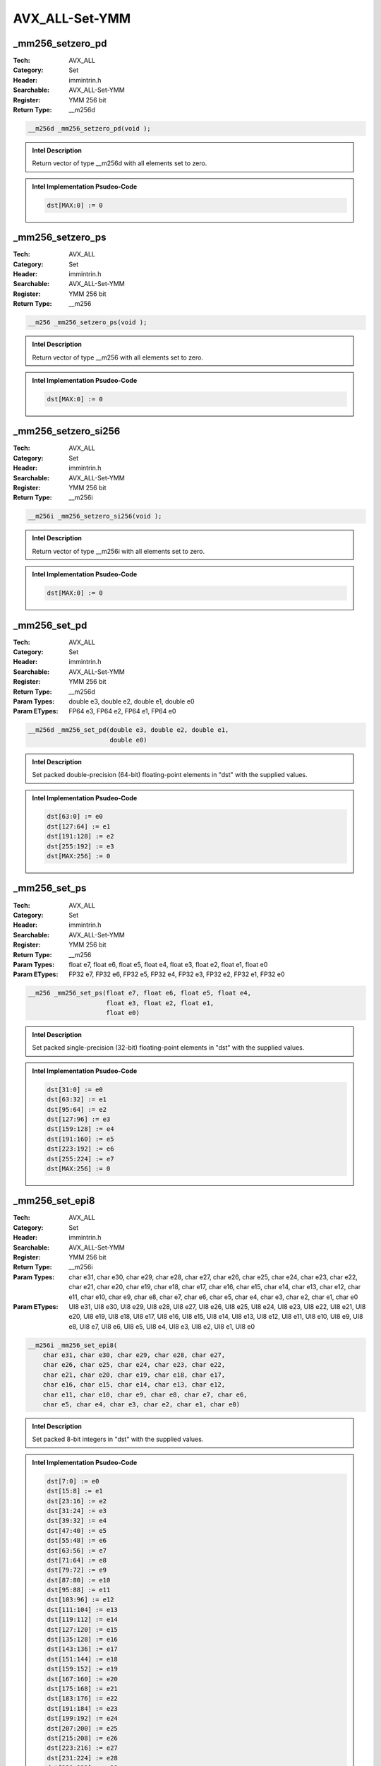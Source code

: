 AVX_ALL-Set-YMM
===============

_mm256_setzero_pd
-----------------
:Tech: AVX_ALL
:Category: Set
:Header: immintrin.h
:Searchable: AVX_ALL-Set-YMM
:Register: YMM 256 bit
:Return Type: __m256d

.. code-block:: C

    __m256d _mm256_setzero_pd(void );

.. admonition:: Intel Description

    Return vector of type __m256d with all elements set to zero.

.. admonition:: Intel Implementation Psudeo-Code

    .. code-block:: text

        
        dst[MAX:0] := 0
        	

_mm256_setzero_ps
-----------------
:Tech: AVX_ALL
:Category: Set
:Header: immintrin.h
:Searchable: AVX_ALL-Set-YMM
:Register: YMM 256 bit
:Return Type: __m256

.. code-block:: C

    __m256 _mm256_setzero_ps(void );

.. admonition:: Intel Description

    Return vector of type __m256 with all elements set to zero.

.. admonition:: Intel Implementation Psudeo-Code

    .. code-block:: text

        
        dst[MAX:0] := 0
        	

_mm256_setzero_si256
--------------------
:Tech: AVX_ALL
:Category: Set
:Header: immintrin.h
:Searchable: AVX_ALL-Set-YMM
:Register: YMM 256 bit
:Return Type: __m256i

.. code-block:: C

    __m256i _mm256_setzero_si256(void );

.. admonition:: Intel Description

    Return vector of type __m256i with all elements set to zero.

.. admonition:: Intel Implementation Psudeo-Code

    .. code-block:: text

        
        dst[MAX:0] := 0
        	

_mm256_set_pd
-------------
:Tech: AVX_ALL
:Category: Set
:Header: immintrin.h
:Searchable: AVX_ALL-Set-YMM
:Register: YMM 256 bit
:Return Type: __m256d
:Param Types:
    double e3, 
    double e2, 
    double e1, 
    double e0
:Param ETypes:
    FP64 e3, 
    FP64 e2, 
    FP64 e1, 
    FP64 e0

.. code-block:: C

    __m256d _mm256_set_pd(double e3, double e2, double e1,
                          double e0)

.. admonition:: Intel Description

    Set packed double-precision (64-bit) floating-point elements in "dst" with the supplied values.

.. admonition:: Intel Implementation Psudeo-Code

    .. code-block:: text

        
        dst[63:0] := e0
        dst[127:64] := e1
        dst[191:128] := e2
        dst[255:192] := e3
        dst[MAX:256] := 0
        	

_mm256_set_ps
-------------
:Tech: AVX_ALL
:Category: Set
:Header: immintrin.h
:Searchable: AVX_ALL-Set-YMM
:Register: YMM 256 bit
:Return Type: __m256
:Param Types:
    float e7, 
    float e6, 
    float e5, 
    float e4, 
    float e3, 
    float e2, 
    float e1, 
    float e0
:Param ETypes:
    FP32 e7, 
    FP32 e6, 
    FP32 e5, 
    FP32 e4, 
    FP32 e3, 
    FP32 e2, 
    FP32 e1, 
    FP32 e0

.. code-block:: C

    __m256 _mm256_set_ps(float e7, float e6, float e5, float e4,
                         float e3, float e2, float e1,
                         float e0)

.. admonition:: Intel Description

    Set packed single-precision (32-bit) floating-point elements in "dst" with the supplied values.

.. admonition:: Intel Implementation Psudeo-Code

    .. code-block:: text

        
        dst[31:0] := e0
        dst[63:32] := e1
        dst[95:64] := e2
        dst[127:96] := e3
        dst[159:128] := e4
        dst[191:160] := e5
        dst[223:192] := e6
        dst[255:224] := e7
        dst[MAX:256] := 0
        	

_mm256_set_epi8
---------------
:Tech: AVX_ALL
:Category: Set
:Header: immintrin.h
:Searchable: AVX_ALL-Set-YMM
:Register: YMM 256 bit
:Return Type: __m256i
:Param Types:
    char e31, 
    char e30, 
    char e29, 
    char e28, 
    char e27, 
    char e26, 
    char e25, 
    char e24, 
    char e23, 
    char e22, 
    char e21, 
    char e20, 
    char e19, 
    char e18, 
    char e17, 
    char e16, 
    char e15, 
    char e14, 
    char e13, 
    char e12, 
    char e11, 
    char e10, 
    char e9, 
    char e8, 
    char e7, 
    char e6, 
    char e5, 
    char e4, 
    char e3, 
    char e2, 
    char e1, 
    char e0
:Param ETypes:
    UI8 e31, 
    UI8 e30, 
    UI8 e29, 
    UI8 e28, 
    UI8 e27, 
    UI8 e26, 
    UI8 e25, 
    UI8 e24, 
    UI8 e23, 
    UI8 e22, 
    UI8 e21, 
    UI8 e20, 
    UI8 e19, 
    UI8 e18, 
    UI8 e17, 
    UI8 e16, 
    UI8 e15, 
    UI8 e14, 
    UI8 e13, 
    UI8 e12, 
    UI8 e11, 
    UI8 e10, 
    UI8 e9, 
    UI8 e8, 
    UI8 e7, 
    UI8 e6, 
    UI8 e5, 
    UI8 e4, 
    UI8 e3, 
    UI8 e2, 
    UI8 e1, 
    UI8 e0

.. code-block:: C

    __m256i _mm256_set_epi8(
        char e31, char e30, char e29, char e28, char e27,
        char e26, char e25, char e24, char e23, char e22,
        char e21, char e20, char e19, char e18, char e17,
        char e16, char e15, char e14, char e13, char e12,
        char e11, char e10, char e9, char e8, char e7, char e6,
        char e5, char e4, char e3, char e2, char e1, char e0)

.. admonition:: Intel Description

    Set packed 8-bit integers in "dst" with the supplied values.

.. admonition:: Intel Implementation Psudeo-Code

    .. code-block:: text

        
        dst[7:0] := e0
        dst[15:8] := e1
        dst[23:16] := e2
        dst[31:24] := e3
        dst[39:32] := e4
        dst[47:40] := e5
        dst[55:48] := e6
        dst[63:56] := e7
        dst[71:64] := e8
        dst[79:72] := e9
        dst[87:80] := e10
        dst[95:88] := e11
        dst[103:96] := e12
        dst[111:104] := e13
        dst[119:112] := e14
        dst[127:120] := e15
        dst[135:128] := e16
        dst[143:136] := e17
        dst[151:144] := e18
        dst[159:152] := e19
        dst[167:160] := e20
        dst[175:168] := e21
        dst[183:176] := e22
        dst[191:184] := e23
        dst[199:192] := e24
        dst[207:200] := e25
        dst[215:208] := e26
        dst[223:216] := e27
        dst[231:224] := e28
        dst[239:232] := e29
        dst[247:240] := e30
        dst[255:248] := e31
        dst[MAX:256] := 0
        	

_mm256_set_epi16
----------------
:Tech: AVX_ALL
:Category: Set
:Header: immintrin.h
:Searchable: AVX_ALL-Set-YMM
:Register: YMM 256 bit
:Return Type: __m256i
:Param Types:
    short e15, 
    short e14, 
    short e13, 
    short e12, 
    short e11, 
    short e10, 
    short e9, 
    short e8, 
    short e7, 
    short e6, 
    short e5, 
    short e4, 
    short e3, 
    short e2, 
    short e1, 
    short e0
:Param ETypes:
    UI16 e15, 
    UI16 e14, 
    UI16 e13, 
    UI16 e12, 
    UI16 e11, 
    UI16 e10, 
    UI16 e9, 
    UI16 e8, 
    UI16 e7, 
    UI16 e6, 
    UI16 e5, 
    UI16 e4, 
    UI16 e3, 
    UI16 e2, 
    UI16 e1, 
    UI16 e0

.. code-block:: C

    __m256i _mm256_set_epi16(short e15, short e14, short e13,
                             short e12, short e11, short e10,
                             short e9, short e8, short e7,
                             short e6, short e5, short e4,
                             short e3, short e2, short e1,
                             short e0)

.. admonition:: Intel Description

    Set packed 16-bit integers in "dst" with the supplied values.

.. admonition:: Intel Implementation Psudeo-Code

    .. code-block:: text

        
        dst[15:0] := e0
        dst[31:16] := e1
        dst[47:32] := e2
        dst[63:48] := e3
        dst[79:64] := e4
        dst[95:80] := e5
        dst[111:96] := e6
        dst[127:112] := e7
        dst[143:128] := e8
        dst[159:144] := e9
        dst[175:160] := e10
        dst[191:176] := e11
        dst[207:192] := e12
        dst[223:208] := e13
        dst[239:224] := e14
        dst[255:240] := e15
        dst[MAX:256] := 0
        	

_mm256_set_epi32
----------------
:Tech: AVX_ALL
:Category: Set
:Header: immintrin.h
:Searchable: AVX_ALL-Set-YMM
:Register: YMM 256 bit
:Return Type: __m256i
:Param Types:
    int e7, 
    int e6, 
    int e5, 
    int e4, 
    int e3, 
    int e2, 
    int e1, 
    int e0
:Param ETypes:
    UI32 e7, 
    UI32 e6, 
    UI32 e5, 
    UI32 e4, 
    UI32 e3, 
    UI32 e2, 
    UI32 e1, 
    UI32 e0

.. code-block:: C

    __m256i _mm256_set_epi32(int e7, int e6, int e5, int e4,
                             int e3, int e2, int e1, int e0)

.. admonition:: Intel Description

    Set packed 32-bit integers in "dst" with the supplied values.

.. admonition:: Intel Implementation Psudeo-Code

    .. code-block:: text

        
        dst[31:0] := e0
        dst[63:32] := e1
        dst[95:64] := e2
        dst[127:96] := e3
        dst[159:128] := e4
        dst[191:160] := e5
        dst[223:192] := e6
        dst[255:224] := e7
        dst[MAX:256] := 0
        	

_mm256_set_epi64x
-----------------
:Tech: AVX_ALL
:Category: Set
:Header: immintrin.h
:Searchable: AVX_ALL-Set-YMM
:Register: YMM 256 bit
:Return Type: __m256i
:Param Types:
    __int64 e3, 
    __int64 e2, 
    __int64 e1, 
    __int64 e0
:Param ETypes:
    UI64 e3, 
    UI64 e2, 
    UI64 e1, 
    UI64 e0

.. code-block:: C

    __m256i _mm256_set_epi64x(__int64 e3, __int64 e2,
                              __int64 e1, __int64 e0)

.. admonition:: Intel Description

    Set packed 64-bit integers in "dst" with the supplied values.

.. admonition:: Intel Implementation Psudeo-Code

    .. code-block:: text

        
        dst[63:0] := e0
        dst[127:64] := e1
        dst[191:128] := e2
        dst[255:192] := e3
        dst[MAX:256] := 0
        	

_mm256_setr_pd
--------------
:Tech: AVX_ALL
:Category: Set
:Header: immintrin.h
:Searchable: AVX_ALL-Set-YMM
:Register: YMM 256 bit
:Return Type: __m256d
:Param Types:
    double e3, 
    double e2, 
    double e1, 
    double e0
:Param ETypes:
    FP64 e3, 
    FP64 e2, 
    FP64 e1, 
    FP64 e0

.. code-block:: C

    __m256d _mm256_setr_pd(double e3, double e2, double e1,
                           double e0)

.. admonition:: Intel Description

    Set packed double-precision (64-bit) floating-point elements in "dst" with the supplied values in reverse order.

.. admonition:: Intel Implementation Psudeo-Code

    .. code-block:: text

        
        dst[63:0] := e3
        dst[127:64] := e2
        dst[191:128] := e1
        dst[255:192] := e0
        dst[MAX:256] := 0
        	

_mm256_setr_ps
--------------
:Tech: AVX_ALL
:Category: Set
:Header: immintrin.h
:Searchable: AVX_ALL-Set-YMM
:Register: YMM 256 bit
:Return Type: __m256
:Param Types:
    float e7, 
    float e6, 
    float e5, 
    float e4, 
    float e3, 
    float e2, 
    float e1, 
    float e0
:Param ETypes:
    FP32 e7, 
    FP32 e6, 
    FP32 e5, 
    FP32 e4, 
    FP32 e3, 
    FP32 e2, 
    FP32 e1, 
    FP32 e0

.. code-block:: C

    __m256 _mm256_setr_ps(float e7, float e6, float e5,
                          float e4, float e3, float e2,
                          float e1, float e0)

.. admonition:: Intel Description

    Set packed single-precision (32-bit) floating-point elements in "dst" with the supplied values in reverse order.

.. admonition:: Intel Implementation Psudeo-Code

    .. code-block:: text

        
        dst[31:0] := e7
        dst[63:32] := e6
        dst[95:64] := e5
        dst[127:96] := e4
        dst[159:128] := e3
        dst[191:160] := e2
        dst[223:192] := e1
        dst[255:224] := e0
        dst[MAX:256] := 0
        	

_mm256_setr_epi8
----------------
:Tech: AVX_ALL
:Category: Set
:Header: immintrin.h
:Searchable: AVX_ALL-Set-YMM
:Register: YMM 256 bit
:Return Type: __m256i
:Param Types:
    char e31, 
    char e30, 
    char e29, 
    char e28, 
    char e27, 
    char e26, 
    char e25, 
    char e24, 
    char e23, 
    char e22, 
    char e21, 
    char e20, 
    char e19, 
    char e18, 
    char e17, 
    char e16, 
    char e15, 
    char e14, 
    char e13, 
    char e12, 
    char e11, 
    char e10, 
    char e9, 
    char e8, 
    char e7, 
    char e6, 
    char e5, 
    char e4, 
    char e3, 
    char e2, 
    char e1, 
    char e0
:Param ETypes:
    UI8 e31, 
    UI8 e30, 
    UI8 e29, 
    UI8 e28, 
    UI8 e27, 
    UI8 e26, 
    UI8 e25, 
    UI8 e24, 
    UI8 e23, 
    UI8 e22, 
    UI8 e21, 
    UI8 e20, 
    UI8 e19, 
    UI8 e18, 
    UI8 e17, 
    UI8 e16, 
    UI8 e15, 
    UI8 e14, 
    UI8 e13, 
    UI8 e12, 
    UI8 e11, 
    UI8 e10, 
    UI8 e9, 
    UI8 e8, 
    UI8 e7, 
    UI8 e6, 
    UI8 e5, 
    UI8 e4, 
    UI8 e3, 
    UI8 e2, 
    UI8 e1, 
    UI8 e0

.. code-block:: C

    __m256i _mm256_setr_epi8(
        char e31, char e30, char e29, char e28, char e27,
        char e26, char e25, char e24, char e23, char e22,
        char e21, char e20, char e19, char e18, char e17,
        char e16, char e15, char e14, char e13, char e12,
        char e11, char e10, char e9, char e8, char e7, char e6,
        char e5, char e4, char e3, char e2, char e1, char e0)

.. admonition:: Intel Description

    Set packed 8-bit integers in "dst" with the supplied values in reverse order.

.. admonition:: Intel Implementation Psudeo-Code

    .. code-block:: text

        
        dst[7:0] := e31
        dst[15:8] := e30
        dst[23:16] := e29
        dst[31:24] := e28
        dst[39:32] := e27
        dst[47:40] := e26
        dst[55:48] := e25
        dst[63:56] := e24
        dst[71:64] := e23
        dst[79:72] := e22
        dst[87:80] := e21
        dst[95:88] := e20
        dst[103:96] := e19
        dst[111:104] := e18
        dst[119:112] := e17
        dst[127:120] := e16
        dst[135:128] := e15
        dst[143:136] := e14
        dst[151:144] := e13
        dst[159:152] := e12
        dst[167:160] := e11
        dst[175:168] := e10
        dst[183:176] := e9
        dst[191:184] := e8
        dst[199:192] := e7
        dst[207:200] := e6
        dst[215:208] := e5
        dst[223:216] := e4
        dst[231:224] := e3
        dst[239:232] := e2
        dst[247:240] := e1
        dst[255:248] := e0
        dst[MAX:256] := 0
        	

_mm256_setr_epi16
-----------------
:Tech: AVX_ALL
:Category: Set
:Header: immintrin.h
:Searchable: AVX_ALL-Set-YMM
:Register: YMM 256 bit
:Return Type: __m256i
:Param Types:
    short e15, 
    short e14, 
    short e13, 
    short e12, 
    short e11, 
    short e10, 
    short e9, 
    short e8, 
    short e7, 
    short e6, 
    short e5, 
    short e4, 
    short e3, 
    short e2, 
    short e1, 
    short e0
:Param ETypes:
    UI16 e15, 
    UI16 e14, 
    UI16 e13, 
    UI16 e12, 
    UI16 e11, 
    UI16 e10, 
    UI16 e9, 
    UI16 e8, 
    UI16 e7, 
    UI16 e6, 
    UI16 e5, 
    UI16 e4, 
    UI16 e3, 
    UI16 e2, 
    UI16 e1, 
    UI16 e0

.. code-block:: C

    __m256i _mm256_setr_epi16(short e15, short e14, short e13,
                              short e12, short e11, short e10,
                              short e9, short e8, short e7,
                              short e6, short e5, short e4,
                              short e3, short e2, short e1,
                              short e0)

.. admonition:: Intel Description

    Set packed 16-bit integers in "dst" with the supplied values in reverse order.

.. admonition:: Intel Implementation Psudeo-Code

    .. code-block:: text

        
        dst[15:0] := e15
        dst[31:16] := e14
        dst[47:32] := e13
        dst[63:48] := e12
        dst[79:64] := e11
        dst[95:80] := e10
        dst[111:96] := e9
        dst[127:112] := e8
        dst[143:128] := e7
        dst[159:144] := e6
        dst[175:160] := e5
        dst[191:176] := e4
        dst[207:192] := e3
        dst[223:208] := e2
        dst[239:224] := e1
        dst[255:240] := e0
        dst[MAX:256] := 0
        	

_mm256_setr_epi32
-----------------
:Tech: AVX_ALL
:Category: Set
:Header: immintrin.h
:Searchable: AVX_ALL-Set-YMM
:Register: YMM 256 bit
:Return Type: __m256i
:Param Types:
    int e7, 
    int e6, 
    int e5, 
    int e4, 
    int e3, 
    int e2, 
    int e1, 
    int e0
:Param ETypes:
    UI32 e7, 
    UI32 e6, 
    UI32 e5, 
    UI32 e4, 
    UI32 e3, 
    UI32 e2, 
    UI32 e1, 
    UI32 e0

.. code-block:: C

    __m256i _mm256_setr_epi32(int e7, int e6, int e5, int e4,
                              int e3, int e2, int e1, int e0)

.. admonition:: Intel Description

    Set packed 32-bit integers in "dst" with the supplied values in reverse order.

.. admonition:: Intel Implementation Psudeo-Code

    .. code-block:: text

        
        dst[31:0] := e7
        dst[63:32] := e6
        dst[95:64] := e5
        dst[127:96] := e4
        dst[159:128] := e3
        dst[191:160] := e2
        dst[223:192] := e1
        dst[255:224] := e0
        dst[MAX:256] := 0
        	

_mm256_setr_epi64x
------------------
:Tech: AVX_ALL
:Category: Set
:Header: immintrin.h
:Searchable: AVX_ALL-Set-YMM
:Register: YMM 256 bit
:Return Type: __m256i
:Param Types:
    __int64 e3, 
    __int64 e2, 
    __int64 e1, 
    __int64 e0
:Param ETypes:
    UI64 e3, 
    UI64 e2, 
    UI64 e1, 
    UI64 e0

.. code-block:: C

    __m256i _mm256_setr_epi64x(__int64 e3, __int64 e2,
                               __int64 e1, __int64 e0)

.. admonition:: Intel Description

    Set packed 64-bit integers in "dst" with the supplied values in reverse order.

.. admonition:: Intel Implementation Psudeo-Code

    .. code-block:: text

        
        dst[63:0] := e3
        dst[127:64] := e2
        dst[191:128] := e1
        dst[255:192] := e0
        dst[MAX:256] := 0
        	

_mm256_set1_pd
--------------
:Tech: AVX_ALL
:Category: Set
:Header: immintrin.h
:Searchable: AVX_ALL-Set-YMM
:Register: YMM 256 bit
:Return Type: __m256d
:Param Types:
    double a
:Param ETypes:
    FP64 a

.. code-block:: C

    __m256d _mm256_set1_pd(double a);

.. admonition:: Intel Description

    Broadcast double-precision (64-bit) floating-point value "a" to all elements of "dst".

.. admonition:: Intel Implementation Psudeo-Code

    .. code-block:: text

        
        FOR j := 0 to 3
        	i := j*64
        	dst[i+63:i] := a[63:0]
        ENDFOR
        dst[MAX:256] := 0
        	

_mm256_set1_ps
--------------
:Tech: AVX_ALL
:Category: Set
:Header: immintrin.h
:Searchable: AVX_ALL-Set-YMM
:Register: YMM 256 bit
:Return Type: __m256
:Param Types:
    float a
:Param ETypes:
    FP32 a

.. code-block:: C

    __m256 _mm256_set1_ps(float a);

.. admonition:: Intel Description

    Broadcast single-precision (32-bit) floating-point value "a" to all elements of "dst".

.. admonition:: Intel Implementation Psudeo-Code

    .. code-block:: text

        
        FOR j := 0 to 7
        	i := j*32
        	dst[i+31:i] := a[31:0]
        ENDFOR
        dst[MAX:256] := 0
        	

_mm256_set1_epi8
----------------
:Tech: AVX_ALL
:Category: Set
:Header: immintrin.h
:Searchable: AVX_ALL-Set-YMM
:Register: YMM 256 bit
:Return Type: __m256i
:Param Types:
    char a
:Param ETypes:
    UI8 a

.. code-block:: C

    __m256i _mm256_set1_epi8(char a);

.. admonition:: Intel Description

    Broadcast 8-bit integer "a" to all elements of "dst". This intrinsic may generate the "vpbroadcastb".

.. admonition:: Intel Implementation Psudeo-Code

    .. code-block:: text

        
        FOR j := 0 to 31
        	i := j*8
        	dst[i+7:i] := a[7:0]
        ENDFOR
        dst[MAX:256] := 0
        	

_mm256_set1_epi16
-----------------
:Tech: AVX_ALL
:Category: Set
:Header: immintrin.h
:Searchable: AVX_ALL-Set-YMM
:Register: YMM 256 bit
:Return Type: __m256i
:Param Types:
    short a
:Param ETypes:
    UI16 a

.. code-block:: C

    __m256i _mm256_set1_epi16(short a);

.. admonition:: Intel Description

    Broadcast 16-bit integer "a" to all all elements of "dst". This intrinsic may generate the "vpbroadcastw".

.. admonition:: Intel Implementation Psudeo-Code

    .. code-block:: text

        
        FOR j := 0 to 15
        	i := j*16
        	dst[i+15:i] := a[15:0]
        ENDFOR
        dst[MAX:256] := 0
        	

_mm256_set1_epi32
-----------------
:Tech: AVX_ALL
:Category: Set
:Header: immintrin.h
:Searchable: AVX_ALL-Set-YMM
:Register: YMM 256 bit
:Return Type: __m256i
:Param Types:
    int a
:Param ETypes:
    UI32 a

.. code-block:: C

    __m256i _mm256_set1_epi32(int a);

.. admonition:: Intel Description

    Broadcast 32-bit integer "a" to all elements of "dst". This intrinsic may generate the "vpbroadcastd".

.. admonition:: Intel Implementation Psudeo-Code

    .. code-block:: text

        
        FOR j := 0 to 7
        	i := j*32
        	dst[i+31:i] := a[31:0]
        ENDFOR
        dst[MAX:256] := 0
        	

_mm256_set1_epi64x
------------------
:Tech: AVX_ALL
:Category: Set
:Header: immintrin.h
:Searchable: AVX_ALL-Set-YMM
:Register: YMM 256 bit
:Return Type: __m256i
:Param Types:
    long long a
:Param ETypes:
    UI64 a

.. code-block:: C

    __m256i _mm256_set1_epi64x(long long a);

.. admonition:: Intel Description

    Broadcast 64-bit integer "a" to all elements of "dst". This intrinsic may generate the "vpbroadcastq".

.. admonition:: Intel Implementation Psudeo-Code

    .. code-block:: text

        
        FOR j := 0 to 3
        	i := j*64
        	dst[i+63:i] := a[63:0]
        ENDFOR
        dst[MAX:256] := 0
        	

_mm256_set_m128
---------------
:Tech: AVX_ALL
:Category: Set
:Header: immintrin.h
:Searchable: AVX_ALL-Set-YMM
:Register: YMM 256 bit
:Return Type: __m256
:Param Types:
    __m128 hi, 
    __m128 lo
:Param ETypes:
    FP32 hi, 
    FP32 lo

.. code-block:: C

    __m256 _mm256_set_m128(__m128 hi, __m128 lo);

.. admonition:: Intel Description

    Set packed __m256 vector "dst" with the supplied values.

.. admonition:: Intel Implementation Psudeo-Code

    .. code-block:: text

        
        dst[127:0] := lo[127:0]
        dst[255:128] := hi[127:0]
        dst[MAX:256] := 0
        	

_mm256_set_m128d
----------------
:Tech: AVX_ALL
:Category: Set
:Header: immintrin.h
:Searchable: AVX_ALL-Set-YMM
:Register: YMM 256 bit
:Return Type: __m256d
:Param Types:
    __m128d hi, 
    __m128d lo
:Param ETypes:
    FP64 hi, 
    FP64 lo

.. code-block:: C

    __m256d _mm256_set_m128d(__m128d hi, __m128d lo);

.. admonition:: Intel Description

    Set packed __m256d vector "dst" with the supplied values.

.. admonition:: Intel Implementation Psudeo-Code

    .. code-block:: text

        
        dst[127:0] := lo[127:0]
        dst[255:128] := hi[127:0]
        dst[MAX:256] := 0
        	

_mm256_set_m128i
----------------
:Tech: AVX_ALL
:Category: Set
:Header: immintrin.h
:Searchable: AVX_ALL-Set-YMM
:Register: YMM 256 bit
:Return Type: __m256i
:Param Types:
    __m128i hi, 
    __m128i lo
:Param ETypes:
    M128 hi, 
    M128 lo

.. code-block:: C

    __m256i _mm256_set_m128i(__m128i hi, __m128i lo);

.. admonition:: Intel Description

    Set packed __m256i vector "dst" with the supplied values.

.. admonition:: Intel Implementation Psudeo-Code

    .. code-block:: text

        
        dst[127:0] := lo[127:0]
        dst[255:128] := hi[127:0]
        dst[MAX:256] := 0
        	

_mm256_setr_m128
----------------
:Tech: AVX_ALL
:Category: Set
:Header: immintrin.h
:Searchable: AVX_ALL-Set-YMM
:Register: YMM 256 bit
:Return Type: __m256
:Param Types:
    __m128 lo, 
    __m128 hi
:Param ETypes:
    FP32 lo, 
    FP32 hi

.. code-block:: C

    __m256 _mm256_setr_m128(__m128 lo, __m128 hi);

.. admonition:: Intel Description

    Set packed __m256 vector "dst" with the supplied values.

.. admonition:: Intel Implementation Psudeo-Code

    .. code-block:: text

        
        dst[127:0] := lo[127:0]
        dst[255:128] := hi[127:0]
        dst[MAX:256] := 0
        	

_mm256_setr_m128d
-----------------
:Tech: AVX_ALL
:Category: Set
:Header: immintrin.h
:Searchable: AVX_ALL-Set-YMM
:Register: YMM 256 bit
:Return Type: __m256d
:Param Types:
    __m128d lo, 
    __m128d hi
:Param ETypes:
    FP64 lo, 
    FP64 hi

.. code-block:: C

    __m256d _mm256_setr_m128d(__m128d lo, __m128d hi);

.. admonition:: Intel Description

    Set packed __m256d vector "dst" with the supplied values.

.. admonition:: Intel Implementation Psudeo-Code

    .. code-block:: text

        
        dst[127:0] := lo[127:0]
        dst[255:128] := hi[127:0]
        dst[MAX:256] := 0
        	

_mm256_setr_m128i
-----------------
:Tech: AVX_ALL
:Category: Set
:Header: immintrin.h
:Searchable: AVX_ALL-Set-YMM
:Register: YMM 256 bit
:Return Type: __m256i
:Param Types:
    __m128i lo, 
    __m128i hi
:Param ETypes:
    M128 lo, 
    M128 hi

.. code-block:: C

    __m256i _mm256_setr_m128i(__m128i lo, __m128i hi);

.. admonition:: Intel Description

    Set packed __m256i vector "dst" with the supplied values.

.. admonition:: Intel Implementation Psudeo-Code

    .. code-block:: text

        
        dst[127:0] := lo[127:0]
        dst[255:128] := hi[127:0]
        dst[MAX:256] := 0
        	

